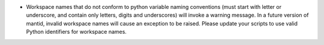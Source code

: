 - Workspace names that do not conform to python variable naming conventions
  (must start with letter or underscore, and contain only letters, digits and underscores)
  will invoke a warning message.
  In a future version of mantid, invalid workspace names will cause an exception to be raised.
  Please update your scripts to use valid Python identifiers for workspace names.
